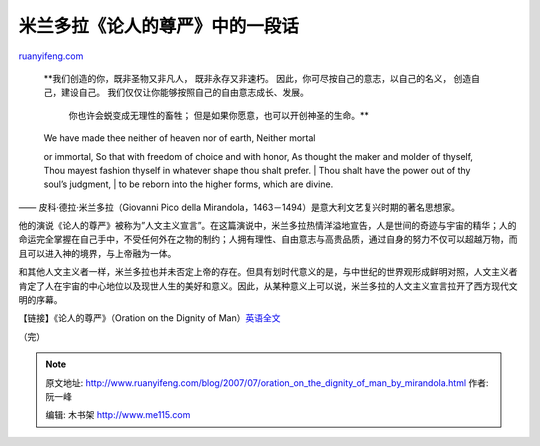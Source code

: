.. _200707_oration_on_the_dignity_of_man_by_mirandola:

米兰多拉《论人的尊严》中的一段话
===================================================

`ruanyifeng.com <http://www.ruanyifeng.com/blog/2007/07/oration_on_the_dignity_of_man_by_mirandola.html>`__

    **我们创造的你，既非圣物又非凡人， 既非永存又非速朽。
    因此，你可尽按自己的意志，以自己的名义， 创造自己，建设自己。
    我们仅仅让你能够按照自己的自由意志成长、发展。
     你也许会蜕变成无理性的畜牲；
     但是如果你愿意，也可以开创神圣的生命。**

    | We have made thee neither of heaven nor of earth, Neither mortal
    or immortal, So that with freedom of choice and with honor, As
    thought the maker and molder of thyself, Thou mayest fashion thyself
    in whatever shape thou shalt prefer.
    |  Thou shalt have the power out of thy soul’s judgment,
    |  to be reborn into the higher forms, which are divine.

—— 皮科·德拉·米兰多拉（Giovanni Pico della
Mirandola，1463－1494）是意大利文艺复兴时期的著名思想家。

他的演说《论人的尊严》被称为”人文主义宣言”。在这篇演说中，米兰多拉热情洋溢地宣告，人是世间的奇迹与宇宙的精华；人的命运完全掌握在自己手中，不受任何外在之物的制约；人拥有理性、自由意志与高贵品质，通过自身的努力不仅可以超越万物，而且可以进入神的境界，与上帝融为一体。

和其他人文主义者一样，米兰多拉也并未否定上帝的存在。但具有划时代意义的是，与中世纪的世界观形成鲜明对照，人文主义者肯定了人在宇宙的中心地位以及现世人生的美好和意义。因此，从某种意义上可以说，米兰多拉的人文主义宣言拉开了西方现代文明的序幕。

【链接】《论人的尊严》（Oration on the Dignity of
Man）\ `英语全文 <http://www.google.com/search?hl=en&newwindow=1&rlz=1B3GGGL_zh-CNCN213CN213&q=Oration+on+the+Dignity+of+Man&btnG=Search>`__

（完）

.. note::
    原文地址: http://www.ruanyifeng.com/blog/2007/07/oration_on_the_dignity_of_man_by_mirandola.html 
    作者: 阮一峰 

    编辑: 木书架 http://www.me115.com
